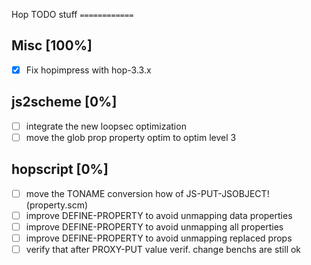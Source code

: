 #+FILETAGS: hop

Hop TODO stuff
==============

** Misc [100%]
  - [X] Fix hopimpress with hop-3.3.x

** js2scheme [0%]
  - [ ] integrate the new loopsec optimization
  - [ ] move the glob prop property optim to optim level 3

** hopscript [0%]
  - [ ] move the TONAME conversion how of JS-PUT-JSOBJECT! (property.scm)
  - [ ] improve DEFINE-PROPERTY to avoid unmapping data properties
  - [ ] improve DEFINE-PROPERTY to avoid unmapping all properties
  - [ ] improve DEFINE-PROPERTY to avoid unmapping replaced props
  - [ ] verify that after PROXY-PUT value verif. change benchs are still ok


